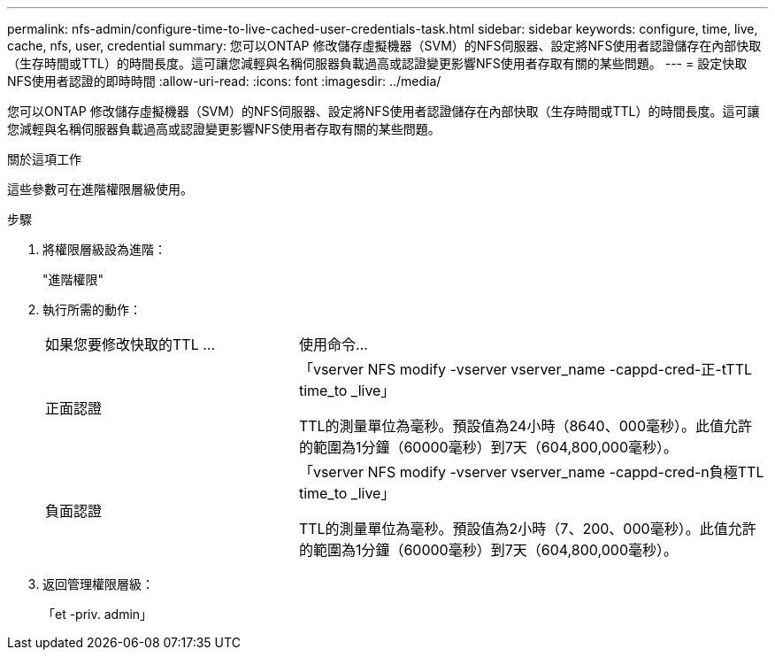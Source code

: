 ---
permalink: nfs-admin/configure-time-to-live-cached-user-credentials-task.html 
sidebar: sidebar 
keywords: configure, time, live, cache, nfs, user, credential 
summary: 您可以ONTAP 修改儲存虛擬機器（SVM）的NFS伺服器、設定將NFS使用者認證儲存在內部快取（生存時間或TTL）的時間長度。這可讓您減輕與名稱伺服器負載過高或認證變更影響NFS使用者存取有關的某些問題。 
---
= 設定快取NFS使用者認證的即時時間
:allow-uri-read: 
:icons: font
:imagesdir: ../media/


[role="lead"]
您可以ONTAP 修改儲存虛擬機器（SVM）的NFS伺服器、設定將NFS使用者認證儲存在內部快取（生存時間或TTL）的時間長度。這可讓您減輕與名稱伺服器負載過高或認證變更影響NFS使用者存取有關的某些問題。

.關於這項工作
這些參數可在進階權限層級使用。

.步驟
. 將權限層級設為進階：
+
"進階權限"

. 執行所需的動作：
+
[cols="35,65"]
|===


| 如果您要修改快取的TTL ... | 使用命令... 


 a| 
正面認證
 a| 
「vserver NFS modify -vserver vserver_name -cappd-cred-正-tTTL time_to _live」

TTL的測量單位為毫秒。預設值為24小時（8640、000毫秒）。此值允許的範圍為1分鐘（60000毫秒）到7天（604,800,000毫秒）。



 a| 
負面認證
 a| 
「vserver NFS modify -vserver vserver_name -cappd-cred-n負極TTL time_to _live」

TTL的測量單位為毫秒。預設值為2小時（7、200、000毫秒）。此值允許的範圍為1分鐘（60000毫秒）到7天（604,800,000毫秒）。

|===
. 返回管理權限層級：
+
「et -priv. admin」


